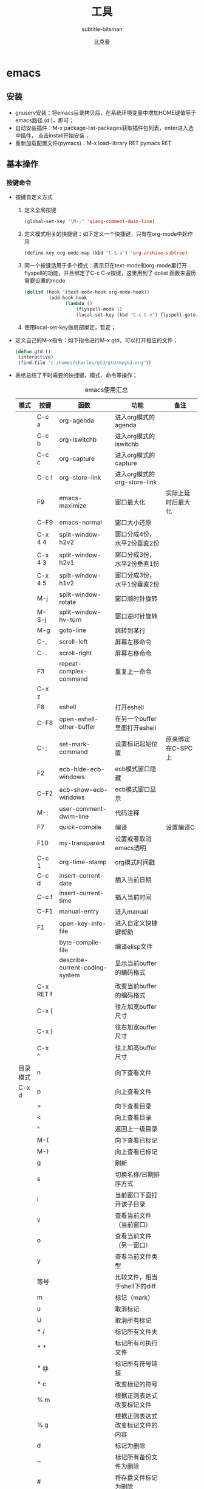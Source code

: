 #+MACRO: version 2.0
#+MACRO: updated last updated 4 March 2014
#+title: 工具
#+author: 比克曼
#+subauthor: 第二作者 
#+email: bitman@163.com
#+latex_class: org-latex-pdf 
#+latex: \newpage 
#+startup: overview
#+startup: hideblocks
#+startup: align
#+startup: logdone
#+options: ':t email:t author:t 
#+toc: tables
#+latex_header: \setcounter{tocdepth}{5}
#+latex_header: \setcounter{secnumdepth}{5}

#+keywords: emacs keil iar
#+creator: creator-bitsman 
#+DESCRIPTION: description-bitsman
#+SUBTITLE: subtitle-bitsman

* emacs
** 安装
- gnuserv安装：将emacs目录拷贝后，在系统环境变量中增加HOME键值等于emacs路径
  (d:\emacs)，即可； 
- 自动安装插件：M-x package-list-packages获取插件包列表，enter进入选中插件，
  点击install开始安装；
- 重新加载配置文件(pymacs)：M-x load-library RET pymacs RET
** 基本操作
*** 按键命令
- 按键自定义方式
  1. 定义全局按键
     #+begin_src lisp
     (global-set-key "\M-;" 'qiang-comment-dwim-line)
     #+end_src
  2. 定义模式相关的快捷键：如下定义一个快捷键，只有在org-mode中起作用
     #+begin_src lisp
     (define-key org-mode-map (kbd "C-S-a") 'org-archive-subtree)
     #+end_src
  3. 同一个按键适用于多个模式：表示只在text-mode和org-mode里打开flyspell的功能，并且绑定了C-c C-v按键，这里用到了 dolist
     函数来遍历需要设置的mode      
     #+begin_src lisp
     (dolist (hook '(text-mode-hook org-mode-hook))
              (add-hook hook
                    (lambda ()
                        (flyspell-mode 1)
                        (local-set-key (kbd "C-c C-v") flyspell-goto-next-error))))
     #+end_src
  4. 使用local-set-key做局部绑定，暂定；
- 定义自己的M-x指令：如下指令进行M-x gtd，可以打开相应的文件；
  #+begin_src lisp
   (defun gtd ()
    (interactive)
    (find-file "c:/homes/charles/gtd/gtd/mygtd.org"))
  #+end_src
- 表格\ref{tbl-emacs-inf}总结了平时需要的快捷键、模式、命令等操作；
  #+caption: emacs使用汇总
  #+label: tbl-emacs-inf
  #+attr_latex: placement=[H] :environment longtable
  |----------+-----------+--------------------------------+----------------------------------+--------------------|
  | 模式     | 按键      | 函数                           | 功能                             | 备注               |
  |----------+-----------+--------------------------------+----------------------------------+--------------------|
  |          | C-c a     | org-agenda                     | 进入org模式的agenda              |                    |
  |          | C-c b     | org-iswitchb                   | 进入org模式的iswitchb            |                    |
  |          | C-c c     | org-capture                    | 进入org模式的capture             |                    |
  |          | C-c l     | org-store-link                 | 进入org模式的org-store-link      |                    |
  |----------+-----------+--------------------------------+----------------------------------+--------------------|
  |          | F9        | emacs-maximize                 | 窗口最大化                       | 实际上延时后最大化 |
  |          | C-F9      | emacs-normal                   | 窗口大小还原                     |                    |
  |----------+-----------+--------------------------------+----------------------------------+--------------------|
  |          | C-x 4 4   | split-window-h2v2              | 窗口分成4份，水平2份垂直2份      |                    |
  |          | C-x 4 3   | split-window-h2v1              | 窗口分成3份，水平2份垂直1份      |                    |
  |          | C-x 4 5   | split-window-h1v2              | 窗口分成3份，水平1份垂直2份      |                    |
  |          | M-j       | split-window-rotate            | 窗口顺时针旋转                   |                    |
  |          | M-S-j     | split-window-hv-turn           | 窗口逆时针旋转                   |                    |
  |----------+-----------+--------------------------------+----------------------------------+--------------------|
  |          | M-g       | goto-line                      | 跳转到某行                       |                    |
  |----------+-----------+--------------------------------+----------------------------------+--------------------|
  |          | C-,       | scroll-left                    | 屏幕左移命令                     |                    |
  |          | C-.       | scroll-right                   | 屏幕右移命令                     |                    |
  |----------+-----------+--------------------------------+----------------------------------+--------------------|
  |          | F3        | repeat-complex-command         | 重复上一命令                     |                    |
  |          | C-x z     |                                |                                  |                    |
  |----------+-----------+--------------------------------+----------------------------------+--------------------|
  |          | F8        | eshell                         | 打开eshell                       |                    |
  |          | C-F8      | open-eshell-other-buffer       | 在另一个buffer里面打开eshell     |                    |
  |----------+-----------+--------------------------------+----------------------------------+--------------------|
  |          | C-;       | set-mark-command               | 设置标记起始位置                 | 原来绑定在C-SPC上  |
  |----------+-----------+--------------------------------+----------------------------------+--------------------|
  |          | F2        | ecb-hide-ecb-windows           | ecb模式窗口隐藏                  |                    |
  |          | C-F2      | ecb-show-ecb-windows           | ecb模式窗口显示                  |                    |
  |----------+-----------+--------------------------------+----------------------------------+--------------------|
  |          | M-;       | user-comment-dwim-line         | 代码注释                         |                    |
  |----------+-----------+--------------------------------+----------------------------------+--------------------|
  |          | F7        | quick-compile                  | 编译                             | 设置编译C          |
  |----------+-----------+--------------------------------+----------------------------------+--------------------|
  |          | F10       | my-transparent                 | 设置或者取消emacs透明            |                    |
  |----------+-----------+--------------------------------+----------------------------------+--------------------|
  |          | C-c 1     | org-time-stamp                 | org模式时间戳                    |                    |
  |----------+-----------+--------------------------------+----------------------------------+--------------------|
  |          | C-c d     | insert-current-date            | 插入当前日期                     |                    |
  |          | C-c t     | insert-current-time            | 插入当前时间                     |                    |
  |----------+-----------+--------------------------------+----------------------------------+--------------------|
  |          | C-F1      | manual-entry                   | 进入manual                       |                    |
  |          | F1        | open-key-info-file             | 进入自定义快捷键帮助             |                    |
  |----------+-----------+--------------------------------+----------------------------------+--------------------|
  |          |           | byte-compile-file              | 编译elisp文件                    |                    |
  |          |           | describe-current-coding-system | 显示当前buffer的编码格式         |                    |
  |          | C-x RET f |                                | 改变当前buffer的编码格式         |                    |
  |----------+-----------+--------------------------------+----------------------------------+--------------------|
  |          | C-x {     |                                | 往左加宽buffer尺寸               |                    |
  |          | C-x }     |                                | 往右加宽buffer尺寸               |                    |
  |          | C-x ^     |                                | 往上加高buffer尺寸               |                    |
  |----------+-----------+--------------------------------+----------------------------------+--------------------|
  | 目录模式 | n         |                                | 向下查看文件                     |                    |
  | C-x d    | p         |                                | 向上查看文件                     |                    |
  |          | >         |                                | 向下查看目录                     |                    |
  |          | <         |                                | 向上查看目录                     |                    |
  |          | ^         |                                | 返回上一级目录                   |                    |
  |          | M-(       |                                | 向下查看已标记                   |                    |
  |          | M-)       |                                | 向上查看已标记                   |                    |
  |          | g         |                                | 刷新                             |                    |
  |          | s         |                                | 切换名称/日期排序方式            |                    |
  |          | i         |                                | 当前窗口下面打开该子目录         |                    |
  |          | v         |                                | 查看当前文件（当前窗口）         |                    |
  |          | o         |                                | 查看当前文件（另一窗口）         |                    |
  |          | y         |                                | 查看当前文件类型                 |                    |
  |          | 等号      |                                | 比较文件，相当于shell下的diff    |                    |
  |          | m         |                                | 标记（mark）                     |                    |
  |          | u         |                                | 取消标记                         |                    |
  |          | U         |                                | 取消所有标记                     |                    |
  |          | * /       |                                | 标记所有文件夹                   |                    |
  |          | * *       |                                | 标记所有可执行文件               |                    |
  |          | * @       |                                | 标记所有符号链接                 |                    |
  |          | * c       |                                | 改变标记的符号                   |                    |
  |          | % m       |                                | 根据正则表达式改变标记文件       |                    |
  |          | % g       |                                | 根据正则表达式改变标记文件的内容 |                    |
  |          | d         |                                | 标记为删除                       |                    |
  |          | ~         |                                | 标记所有备份文件为删除           |                    |
  |          | #         |                                | 将存盘文件标记为删除             |                    |
  |          | & d       |                                | 根据正则表达式标记删除           |                    |
  |          | X         |                                | 执行标记的操作                   |                    |
  |          | +         |                                | 新建目录                         |                    |
  |          | C-x C-q   |                                | 将文件列表设置为只读             |                    |
  |          | D         |                                | 删除文件                         | 标记（m）后的操作  |
  |          | C         |                                | 拷贝                             | 标记（m）后的操作  |
  |          | O         |                                | 改变用户                         | 标记（m）后的操作  |
  |          | G         |                                | 改变群组                         | 标记（m）后的操作  |
  |          | S         |                                | 符号链接                         | 标记（m）后的操作  |
  |          | H         |                                | 硬链接                           | 标记（m）后的操作  |
  |          | Z         |                                | 压缩                             | 标记（m）后的操作  |
  |          | W         |                                | 复制文件名                       | 标记（m）后的操作  |
  |          | K         |                                | 删除行，刷新后可恢复             | 标记（m）后的操作  |
  |----------+-----------+--------------------------------+----------------------------------+--------------------|
  |          |           | revert-buffer                  | 刷新buffer                       |                    |
  |          |           | emacs -q                       | 进入emacs默认最小配置            | 启动emacs时使用    |
  |          |           | eval-current-buffer            | 当前配置立马生效                 |                    |
  |          |           | rename-buffer                  | 重命名当前buffer                 |                    |
  |----------+-----------+--------------------------------+----------------------------------+--------------------|
*** 其他
- 在eshell中使用$PATH$可以输出当前emacs的路径path；
- 查询当前模式:C-h m或者M-x describe-mode ;
- el源文件编译:对于emacs某些包，有生成的elc的编译文件，emacs启动时，调用elc启动速度会更快，但是如果修改了源文件el，则可
  以使用M-x：byte-recompile-directory来重新编译，才能将修改的地方起作用。比如org mode中修改latex的生成模式函数
  org-export-latex-make-header
- 右键菜单配置打开命令：在注册表\HKEY\_CLASSES\_ROOT\AllFilesystemObjects\shell\下面新建一项Emacs，再在下面新建command项，
  看起来应该是这样：\HKEY\_CLASSES\_ROOT\AllFilesystemObjects\shell\Emacs\command\ 然后把command项右边的默认值设为
  Path\gnuclientw.exe，并加上"%1"
- emacs配置立马生效: 可以M-x eval-current-buffer立马生效;
- 查看emacs占用资源：M-x profiler-start 然后选cpu+mem然后执行
  profiler-report；
*** 计算器
- 计算器模式1：M-x calc进入，输入"10"回车"d2，这个d2会把窗口中的所有数字显示为二进制形式，所有的数字都会以"2#"开头,以表
  示它们是二进制形式。如果要重新用十进制显示，则输入"d0"即可，同样，也可以用"d8""，"d6"来显示八进制和十六进制的格式。如
  果要进行进制转换，比如讲二进制的1010转换为十六进制，可以这样先d6设定16进制模式，然后再minibuffer中输入2#1010，回车；
- 计算器模式2：M-x quick-calc进入，启动后会在minibuffer里提示输入数学计算式，回车就显示结果；
*** 图片
- 导入图片见图\ref{img-pic-test}:可以通过调节width=.1\ linewidth来限制图片输出的大小, 其中.1表示倍率，或者使用scale=0.2
  进行调节
  #+caption: emacs导图测试 
  #+label: img-pic-test
  #+attr_latex: placement=[H] scale=0.2
  [[./img/emacs1.jpg]]
*** 字体
- eshell 查看系统字体:eshell:fc-list(或者fc-list.exe) (空格) :lang=zh-cn
*** 编码
- 设置编码格式:使用快捷键：C-x RET f 然后可以用 TAB 显示所有存在的编码。这个命令会改变文件！如果只是出现乱码，并且不想改
  变文件本身，可以用命令C-x RET r ( M-x revert-buffer-with-coding-system)来用指定的编码重新读入这个文件。不改变当前文件
  编码，但将该文件另存为utf-8编码格式：C-x RET c(M-x universal-coding-system-argument ) utf-8
- 对于org-mode导出HTML时，如果org-mode是gbk/utf-8，则导出的HTML也是gbk/utf-8；
*** 外部程序
使用M-x shell-command然后输入win下程序，可以调用执行之。也可以绑定到
按键上。 
** elisp
*** 函数
- concat：将字符串连接，如下
  #+begin_src lisp
  (concat "gcc" "-W -o")
  #+end_src
- file-name-sans-extension: 获得文件名，除了后缀名；
- buffer-file-name: 获得文件名，带后缀名；
- current-buffer: 当前buffer名；
*** 功能
- 获取buffer文件名: 行[[(extn)]]带有后缀名，行[[(noextn)]]不带后缀名；
  #+begin_src lisp -n -r
  (buffer-file-name (current-buffer)) (ref:extn)
  (file-name-sans-extension (buffer-file-name (current-buffer))) (ref:noextn)
  #+end_src
** org-mode
# <<org-mode>>
org-mode在线[[http://orgmode.org/org.html][帮助文档]]。
*** 可视化
- 初始可视化：在org文档的开始，加上#+startup: overview, 其中overview可以是
  如下选项
  1. overview：只显示第一级标题；
  2. content：显示所有标题；
  3. showall：显示所有标题和正文；
  4. showeverything：显示所有标题和正文, 雷同showall；
*** 抽屉
使用抽屉drawer，在导出时，drawer里面的文字不会被到导出, 可以在里面放入一些
注解, 可以使用命令'org-insert-property-drawer' 
:PROPERTIES:
抽屉内部
:END:
*** 块
代码块可以设置#+startup: hideblocks, 做初始化折叠或打开。可以有如下选项
1. hideblocks：隐藏代码块；
2. nohideblocks：显示代码块；
*** 脚注
脚注注解可以放在任何正文位置，脚注形式有；
- 脚注一, 普通序号脚注[fn:1];
- 脚注二，带名字脚注[fn:second];
- 脚注三, 匿名脚注[fn:: 匿名脚注]; 
- 脚注四，带描述的脚注[fn:four: 带描述的脚注]; 
[fn:1] 普通序号脚注
[fn:second] 带名字脚注
*** 序号
- 无序号：无序号符号可以是'-'和'+'和'*'；
- 有序号：可以是'1.'和'1)';
- 描述 :: 对序号的描述；
*** 字体
试试 *粗体* ，试试 /斜体/ ,  试试删除线  +删除线+ ，试试 _下划线_, 试试下标 H_{2}O 试试上标 E=mc^2 ，等宽字体 =git=, ~code~
*** 公式
1. 公式：在本行，$a^2+b^2=c^2$
2. 公式：在本行，\(a^2 + b^2 = c^2\)
3. 公式：单独成行。$$a^2 + b^2 = c^2$$
4. 公式：单独成行。\[a^2 + b^2 = c^2\]
5. 公式：在本行，\(\sqrt{2}\)
6. 和公式：$$a=\sum_{i=0}^{n}a_{i}$$
7. 分数公式：$$\frac{x}{y}$$
8. 输入equ，然后按tab也可以进入begin end模式，编辑公式，可以有标号，可以设
   置label标签引用。
*** 表格
**** 内建表格 
- 固定列宽：可以在某列中写入<n>，n表示n个英文字符宽度，超出宽度的字符将隐
  藏，并且以'=>'结尾, 使用鼠标将光标移到'=>'上，emacs将弹出小窗口显示内容，
  如果要编辑，可以使用C-c ', 可以在文件头使用#+startup: align来显示与否
  1. align: 隐藏多余的字符；
  2. noalign：显示多余的字符；
- 表格对齐
  1. '<r>': 表格右对齐；
  2. '<c>': 表格左对齐；
  3. '<l>': 表格左对齐；
- 表格合并：在一空行中，首列使用'/', 将需要合并的列用'<>'括起来，则导出的文
  档中合并了的列，将会有垂直线显示；
**** 表格插件
可以使用table-mode，命令table-insert可以插入一个n行n列的表格，
table-span-cell可以合并单元格。 
**** 表格第三方
可以将内建表格用在其他mode中,只需要配置.
#+begin_src lisp
(add-hook 'message-mode-hook 'turn-on-orgtbl)
#+end_src
**** 表格计算
- 行表示：第2行：@2;
- 列表示：第2列：$2;
- 表格表示：第2行第2列：@2$2, 或者B2;
- 打开表格符号帮助：C-c ?;
- 显示行列帮助：C-c };
- 公式引用：在表格下方的计算公式上使用C-c C-c，或者在表格中使用C-u C-c *;
- 表格中输入计算公式：在表格中使用=表示列计算方式，使用:=表格单个表格计算公式；
- 在mini buffer中输入公式：列计算模式C-c =，表格计算模式C-u C-c = ;
- 在单独的buffer中输入公式：C-c ';
- 求平均值函数vmean:例如:=vmean($2..$3)；
*** 画图
- ditaa测试：如果要支持中文，org文档需为utf-8的格式，这是java调用ditaa.jar
  时的默认格式, 效果如图\ref{img-test}所示 
  #+caption: 测试画图
  #+label: img-test
  #+attr_latex: placement=[H] scale=0.3
  #+begin_src ditaa :file ./img/img-zhongwen.png :cmdline -r -o
  +----------------+     +--------------+    /-----------\
  |  cBLU blue     |     |  cRED        |    |  cGRE     |
  |                |---> |  red         |--->|  green    |-------+
  +----------------+     +--------------+    \-----------/       |
                                                                 |
                            +------------------+  <--------------+
                            |    cBLU          |                 :
                            |    o item1       |                 |
                            |    o item2       |                 v
                            |    o item3       |   +--------------+
                            +------------------+   |   cRED       |
                                                   +--------------+
  #+end_src
- gnuplot，见图\ref{img-gnuplot-test}所示：
  #+caption: 测试图
  #+label: img-gnuplot-test
  #+attr_latex: placement=[H] scale=0.5
  #+begin_src gnuplot :exports results :file ./img/img-gnuplot-test.png
  reset
  set title "Putting it All Together"
  set xlabel "X"
  set xrange [-8:8]
  set xtics -8,2,8
  set ylabel "Y"
  set yrange [-20:70]
  set ytics -20,10,70
  f(x) = x**2
  g(x) = x**3
  h(x) = 10*sqrt(abs(x))
  plot f(x) w lp lw 1, g(x) w p lw 2, h(x) w l lw 3
  #+end_src
  引用表格画图：表格见表\ref{tbl-data-plot}所示。
  #+label: tbl-data-plot
  #+plot: title: "example table" ind: 1 type: 2d with: lines
  #+tblname: data-plot
  | independent var | first dependent var | second dependent var |
  |-----------------+---------------------+----------------------|
  |             0.1 |               0.425 |                0.375 |
  |             0.2 |              0.3125 |               0.3375 |
  |             0.3 |          0.24999993 |           0.28333338 |
  |             0.4 |               0.275 |              0.28125 |
  |             0.5 |                0.26 |                 0.27 |
  |             0.6 |          0.25833338 |           0.24999993 |
  |             0.7 |          0.24642845 |           0.23928553 |
  |             0.8 |             0.23125 |               0.2375 |
  |             0.9 |          0.23333323 |            0.2333332 |
  |               1 |              0.2225 |                 0.22 |
  |             1.1 |          0.20909075 |           0.22272708 |
  |             1.2 |          0.19999998 |           0.21458333 |
  |             1.3 |          0.19615368 |           0.21730748 |
  |             1.4 |          0.18571433 |           0.21071435 |
  |             1.5 |          0.19000008 |            0.2150001 |
  |             1.6 |           0.1828125 |            0.2046875 |
  |             1.7 |          0.18088253 |            0.1985296 |
  |             1.8 |          0.17916675 |           0.18888898 |
  |             1.9 |          0.19342103 |           0.21315783 |
  |               2 |                0.19 |              0.21625 |
  |             2.1 |          0.18214268 |           0.20714265 |
  |             2.2 |          0.17727275 |            0.2022727 |
  |             2.3 |           0.1739131 |            0.1989131 |
  |             2.4 |          0.16770833 |            0.1916667 |
  |             2.5 |               0.164 |                0.188 |
  |             2.6 |          0.15769238 |           0.18076923 |
  |             2.7 |           0.1592591 |            0.1888887 |
  |             2.8 |           0.1598214 |           0.18928565 |
  |             2.9 |          0.15603453 |            0.1844828 |
  |-----------------+---------------------+----------------------|
  
  #+begin_src gnuplot :var data=data-plot :exports results :file ./img/data-plot.png
    reset
    set title "example table"
    set xlabel "X" 
    set ylabel "Y"
    plot data u 1:2 w l lw 1 title 'first dependent var', \
         data u 1:3 w l lw 1 title 'second dependent var'
    
  #+end_src
*** 链接
- 链接之间跳转：C-c C-x n和C-c C-x p
- 内部链接：只需要在某个需要链接到的地方使用# <<target>>，设置一个标点，再
  在使用的地方，使用像[[][]]这样的格式去定位标点，并给出描述符，或者直接使
  用快捷键C-c C-l添加该点，比如已经在org-mode标题处设置了标点，然后使用
  [[][]]定位过去就是 [[org-mode]], 并且可以使用C-c &返回来, 使用C-c C-o可以打开
  标点。
- 辐射链接：使用3个尖括号括起的锚点，可以将文档中所有的锚点链接起来，比如
  <<<buffer>>> ;
- 外部链接：包括链接到文件、网址、email等
- 包含：可以在头部使用#+include:"path/file"包含某个文件，比如org，然后就可
  以将所有的org文件包含到一个文件里面统一导出；后面添加一定的开关可以导入特
  定的数据，比如添加 _src c_ ，可以导入c代码；使用 _lines_ 关键字可以导入文
  件的某几行
*** gtd
gtd状态之间转换可以使用快捷键C-c C-t;  
- 工作流状态: 对于一个工作流可以使用 _sequence_ 的工作流设置状态如, 其中竖
  线用于分割，一边是用于需要动作的，一边只是记录不需要动作。颜色也有不同，
  如果没有竖线，最后一个状态将代表DONE状态
  #+begin_src emacs-lisp
  (setq org-todo-keywords '((sequence "TODO" "VERIFY" "|" "DONE")))
  #+end_src
- 工作类型: 使用 _type_ 设置工作类型如
  #+begin_src emacs-lisp
  (setq org-todo-keywords '((type "Fred" "Sara" "Lucy" "|" "DONE")))
  #+end_src
- 文件个性化状态：针对每个org文件设置状态切换关键字，在org头设置如下, 行
  [[(all-todo)]]可以定义两种关键字，行[[(seq-todo)]]可以定义工作流状态，行
  [[(type-todo)]]可以定义工作类型。
  #+begin_src emacs-lisp -n -r
  #+TODO: TODO FEEDBACK VERIFY | DONE CANCELED (ref: all-todo)
  #+SEQ_TODO: TODO FEEDBACK VERIFY | DONE CANCELED (ref: seq-todo)
  #+TYP_TODO: Fred Sara Lucy Mike | DONE            (ref: type-todo)
  #+end_src
- 状态样式：各种状态可以设置不同的颜色，字体等如
  #+begin_src emacs-lisp
  (setq org-todo-keyword-faces
        '(("TODO" . org-warning) ("STARTED" . "yellow")
         ("CANCELED" . (:foreground "blue" :weight bold))))
  #+end_src
*** 换行
# <<my-new-line>>
一般使用一个空行表示换行，也可以使用latex的斜杠par，如果需要在某个行强行折
行，可以使用两个斜杠。如果想写类似诗句一样的格式可以使用如下方式
#+BEGIN_VERSE
Great clouds overhead
Tiny black birds rise and fall
Snow covers Emacs
   
         -- AlexSchroeder
#+END_VERSE
*** babel
1. verse: 见[[my-new-line][换行]]一节的用法
2. quote：如果从别的文章中引用一段话，通常需要将这些语句左右都流出一定空间，
   如下面所示
   #+begin_quote
   Everything should be made as simple as possible,
   but not any simpler -- Albert Einstein
   #+end_quote
3. center: 如果需要将某些文字中心对齐，可以使用如下方式
   #+BEGIN_CENTER
   Everything should be made as simple as possible, \\
   but not any simpler
   #+END_CENTER
4. example: 里面的文字不会被解析，原样导出
   #+begin_example
   Some example from a text_file.
   #+end_example
   也可以在首行使用冒号加一个空格后面添加文字作为一个简化方式，如
   : Some example from a text_file.
5. src: 可以放入一些代码, 使用-n或者+n会对代码标记行号, 其中-n会使代码行号
   重新计数，+n从上一个代码片段累计计数，使用-r表示可以引用行号，只需要在某
   行末尾使用（ref：name），在引用的地方使用C-c C-l 输入连接（name）就可引
   用了。使用-i可以对某些代码做合理缩进 
   #+BEGIN_SRC emacs-lisp -n -r
     (save-excursion                  (ref:sc)
        (goto-char (point-min)))      (ref:jump)
   #+END_SRC
   In line [[(sc)]] we remember the current position. Line [[(jump)][(jump)]]
   jumps to point-min.
*** 宏
# <org-macro>
可以在org中定义宏，类似c的宏，然后可以在段落、标题、引用块、表格、列表中使
用。系统内建的宏有
1. title：org文档的标题；
2. author：org文档的作者；
3. email：邮件地址；
4. date：日期戳，还可以定义时间戳的格式，参考[[http://orgmode.org/org.html#Macro-replacement][宏帮助文档]]；
5. time: 时间戳，同date；
6. modification-time：date和time的叠加；
7. input-file：This macro refers to the filename of the exported file；
8. property：属性，暂未知；
9. select\_tags: 如果在节标题中做了tag标注，可以使用这个来选择性的导出某些
   节。
10. exclude\_tags: 和select\_tags相反；
*** 注释
可以使用快捷键C-c ; 将某个小节注释掉，导出时不会出现在导出文档中。
‘#+BEGIN\_COMMENT’ ... ‘#+END\_COMMENT’好像不起作用； 
*** 导出
- org-mode转换到pdf需要在org-mode文件中头部使用如下头;
  #+begin_src emacs-lisp
    #+ title: 我的记事本
    #+ author: lxc
    #+ latex_class: org-latex-pdf
    #+ latex: \newpage
  #+end_src
- 中文首行缩进2格：可以在上一自然段末尾使用斜线加par或者在两个自然段直接空两行。
- 换最新版本orgmode，可以将标题首页和目录分开；
- 由于org文档转换为latex文本时，中间需要软件iconv将之转换为utf-8格式，而org
  源文档是gbk格式，所以如果将org文档由gbk格式转换为了别的格式，比如utf-8，
  则需要修改iconv的转换命令，详细见org个配置文档“my-org-mode.el” 
- 如果需要修改org文档中嵌入的代码宽度高度，可以修改"my-org-mode.el"中的如下
  代码"页边距"
  #+begin_src emacs-lisp
	\lstset{numbers=left, %设置行号位置
          numberstyle=\\tiny, %设置行号大小
	 		keywordstyle=\\color{blue}, %设置关键字颜色
	 		commentstyle=\\color[cmyk]{1,0,1,0}, %设置注释颜色
	        frame=single, %设置边框格式
	        escapeinside=``, %逃逸字符(1左面的键)，用于显示中文
	        breaklines, %自动折行
	        extendedchars=false, %解决代码跨页时,章节标题，页眉汉字不显示
	        xleftmargin=10em,xrightmargin=5em, aboveskip=0.5em, %设置页边距
	        tabsize=4, %设置tab空格数
	        showspaces=false} %不显示空格
  #+end_src
- 大纲级别:若需导出更深入的大纲级别,可设置 _org-export-headline-levels_
  或者在文件头使用
  #+begin_src emacs-lisp
  #+options: h:4
  #+end_src
- 目录：
  1. 可以设置目录的生成级别或者不导出目录，可设置 _org-export-with-toc_
     或者在每个文件中使用
     #+begin_src emacs-lisp
     #+OPTIONS: toc:2          only inlcude two levels in TOC
     #+OPTIONS: toc:nil        no default TOC at all
     #+end_src
  2. 可以设置目录导出成list或者table
     #+begin_src emacs-lisp
     #+TOC: listings           build a list of images
     #+TOC: tables             build a list of tables
     #+end_src
**** 配置
可以使用 _\#+opinion_ 等关键字对文档导出做配置，也可以将这些配置写入某个 _filename_
文件中，然后在头使用 _\#+setupfile: filename_ 加载这些配置。
- 关键字：见[[org-macro][宏]]，或见表\ref{tbl-key-words}所示；
  #+caption: 配置关键字
  #+label: tbl-key-words
  #+attr_latex: placement=[H]
  |--------------------------+---------------------------------------------------------------------------|
  | 项                       | 说明                                                                      |
  |--------------------------+---------------------------------------------------------------------------|
  |--------------------------+---------------------------------------------------------------------------|
  | #+TITLE:                 | the title to be shown (default is the buffer name)                        |
  | #+AUTHOR:                | the author (default taken from user-full-name)                            |
  | #+DATE:                  | a date, an Org timestamp119, or a format string for format-time-string    |
  | #+EMAIL:                 | his/her email address (default from user-mail-address)                    |
  | #+DESCRIPTION:           | 某些pdf软件可以查看pdf的属性，属性包括文章描述                            |
  | #+KEYWORDS:              | 某些pdf软件可以查看pdf的属性，属性包括文章关键字                          |
  | #+LANGUAGE:              | language for HTML, e.g. ‘en’ (org-export-default-language)              |
  | #+TEXT:                  | Some descriptive text to be inserted at the beginning.                    |
  | #+TEXT:                  | Several lines may be given.                                               |
  | #+OPTIONS:               | H:2 num:t toc:t \backslash{}n:nil @:t ::t     \vert{}:t ^:t f:t TeX:t ... |
  |--------------------------+---------------------------------------------------------------------------|
  | #+BIND:                  | lisp-var lisp-val, e.g.: org-export-latex-low-levels itemize              |
  |                          | You need to confirm using these, or configure org-export-allow-BIND       |
  |--------------------------+---------------------------------------------------------------------------|
  | #+LINK\_UP:              | the ``up'' link of an exported page                                       |
  | #+LINK\_HOME:            | the ``home'' link of an exported page                                     |
  | #+LATEX\_HEADER:         | extra line(s) for the LaTeX header, like \usepackage{xyz}                 |
  | #+EXPORT\_SELECT\_TAGS:  | Tags that select a tree for export                                        |
  | #+EXPORT\_EXCLUDE\_TAGS: | Tags that exclude a tree from export                                      |
  | #+XSLT:                  | the XSLT stylesheet used by DocBook exporter to generate FO file          |
  |--------------------------+---------------------------------------------------------------------------|
- options: 带一定的[[http://orgmode.org/org.html#Export-settings][参数]] 可以配置不同的导出形式, 见表\ref{tbl-option-para},
  比如后面跟 _email:nil_ 表示导出的文档不带email地址， _email:t_ 表示带地址。
  #+caption: option项的参数说明
  #+label: tbl-option-para
  #+attr_latex: placement=[H]
  |-------------+-------------------------------------------------------------------|
  | 项          | 说明                                                              |
  |-------------+-------------------------------------------------------------------|
  |-------------+-------------------------------------------------------------------|
  | H:          | set the number of headline levels for export                      |
  | num:        | turn on/off section-numbers                                       |
  | toc:        | turn on/off table of contents, or set level limit (integer)       |
  | \n:         | turn on/off line-break-preservation (DOES NOT WORK)               |
  | @:          | turn on/off quoted HTML tags                                      |
  | ::          | turn on/off fixed-width sections                                  |
  | \vert{} :   | turn on/off tables                                                |
  |-------------+-------------------------------------------------------------------|
  | \land{}:    | turn on/off TeX-like syntax for sub- and superscripts.  If        |
  |             | you write "^:{}", a_{b} will be interpreted, but                  |
  |             | the simple a_b will be left as it is.                             |
  |-------------+-------------------------------------------------------------------|
  | \mathrm{-}: | turn on/off conversion of special strings.                        |
  | f:          | turn on/off footnotes like this[1].                               |
  | todo:       | turn on/off inclusion of TODO keywords into exported text         |
  |-------------+-------------------------------------------------------------------|
  | tasks:      | turn on/off inclusion of tasks (TODO items), can be nil to remove |
  |             | all tasks, todo to remove DONE tasks, or list of kwds to keep     |
  |-------------+-------------------------------------------------------------------|
  | pri:        | turn on/off priority cookies                                      |
  | tags:       | turn on/off inclusion of tags, may also be not-in-toc             |
  | <:          | turn on/off inclusion of any time/date stamps like DEADLINES      |
  | *:          | turn on/off emphasized text (bold, italic, underlined)            |
  | TeX:        | turn on/off simple TeX macros in plain text                       |
  | LaTeX:      | configure export of LaTeX fragments.  Default auto                |
  | skip:       | turn on/off skipping the text before the first heading            |
  | author:     | turn on/off inclusion of author name/email into exported file     |
  | email:      | turn on/off inclusion of author email into exported file          |
  | creator     | turn on/off inclusion of creator info into exported file          |
  | timestamp:  | turn on/off inclusion creation time into exported file            |
  | d:          | turn on/off inclusion of drawers                                  |
  |-------------+-------------------------------------------------------------------|
- 标题级数：使用如下配置可以设置标题显示级数，使用option的h参数不够。
  #+begin_src lisp
  #+latex_header: \setcounter{tocdepth}{5}
  #+latex_header: \setcounter{secnumdepth}{5}
  #+end_src

**** beamer
不用#+latex_class也可以导出幻灯片，见[[http://orgmode.org/org.html#A-Beamer-Example][代码]]。
**** pdf
可以设置一些导出配置选项
- DESCRIPTION：文档的描述；
- LATEX\_CLASS：预定义的一些latex配置；
- LATEX\_CLASS\_OPTIONS: 配置选项；
- LATEX\_HEADER: 添加一些latex包；
- LATEX\_HEADER\_EXTRA: 添加的一些其他配置；
- KEYWORDS：文档关键字；
- SUBTITLE：文档小标题；
- 装了完整版ctex，用org-mode导出是可能还是会有错误，多半是缺乏字体引起。
**** html
**** 特殊符号
- 表格里面的竖线: latex命令\vert{}; 
- 表格里面的横线：latex命令\mathrm{-};
- 表格里面的上尖括号：latex命令\land{}；
- 表格里面的左尖括号：latex命令\textless{};
- 表格里面的右尖括号：latex命令\textgreater{}; 
*** latex
可以使用cdlatex完成输入latex的各种模块。使用快捷键C-c {可以输入equation等的
模块。
** python-mode
- 进入交互python模式：进入某个buffer，M-x python-mode，然后C-c C-z即可进入交互模式，也可以在buffer里面写好程序，在C-c
  C-z直接运行buffer的代码；
** dired-mode
- 压缩文件：使用m标记待压缩的文件，按！进入minishell，输命令zip
  test.zip * 就可以完成压缩，
  回车就压缩到test.zip里面了。其他如7z类似；
- 正则标记：使用快捷键 %+m；
** git
使用了git-emacs的插件，将命令M-x git-status绑定在了F1键上。
*** 配置
- 使用M-x git-config-init 配置用户名和email；
- 如果github使用https方式，则在环境变量中设置HOME变量，值是某目录；
- 在该目录下新建文件_netrc；
- 在_netrc中写入
  #+begin_src c
    machine github.com
    login bitman@163.com
    password github的登录密码
  #+end_src
- 进入eshell使用命令设置远端仓库的别名；
  #+begin_src c
  git remote add learn https://github.com/bitsman/bitsman.github.io.git 
  #+end_src
- 然后就可以使用git bash进行免输入密码push；
*** push
1. 进入git仓库，或者打开仓库里面的文件；
2. 按F1；
3. 使用p/n等进行上下移动，选中修改过的文件使用a键添加进仓库；
4. 使用c键进行commit；
5. 在跳出的buffer中写入日志；
6. 使用C-c C-c进行commit；
7. 使用点.键调出git bash，输入push learn master推送到远端；
* latex
** 方法
# - 固定latex插入的图片位置
#   #+begin_src latex
#     \subsubsection{\kai{metis的数据流图}}
#     \begin{figure}[H]%注意是大写的H哦
#         \centering
#         \includegraphics[width=1.2\textwidth]{eps/metis_dataflow.eps}
#         \caption{metis dataflow}
#         \label{metis_dataflaw}
#     \end{figure}
#   #+end_src
** 符号
*** 数学模式重音符号
[[./img/shuxuemoshizhongyinfu.jpg]]
*** 小写希腊字母
[[./img/xiaoxiexilazimu.jpg]]
*** 大写希腊字母
[[./img/daxiexilazimu.jpg]]
*** 二元关系符
可以在前面加上\ not来得到其否定形式。
[[./img/eryuanguanxifu.jpg]]
*** 二元运算符
[[./img/eryuanyunsuanfu.jpg]]
*** 大尺寸运算符
[[./img/dachicunyunsuanfu.jpg]]
*** 箭头
[[./img/jiantou.jpg]]
*** 定界符
[[./img/dingjiefu.jpg]]
*** 大尺寸定界符
[[./img/dachicundingjiefu.jpg]]
*** 其他符号
[[./img/qitafuhao.jpg]]
*** 非数学符号
[[./img/feishuxuefuhao.jpg]]
*** AMS定界符
[[./img/amsdingjiefu.jpg]]
*** AMS希腊和希伯来字母
[[./img/amsxilahexibolaizimu.jpg]]
*** AMS二元关系符
[[./img/amseryuanguanxifu.jpg]]
*** AMS箭头
[[./img/amsjiantou.jpg]]
*** AMS二元否定关系符和箭头
[[./img/amseryuanfoudingguanxifuhejiantou.jpg]]
*** AMS二元运算符
[[./img/amseryuanyunsuanfu.jpg]]
*** AMS其他符号
[[./img/amsqitafuhao.jpg]]
*** 微积分符号
1. \(\int_{0}^{n}\)
2. \(\sum_{i=0}^{n}\)
3. \(\sum\limits_{i=0}^{n}\)
4. \(\mathrm{d}x\)
* keil
- 设置emacs编辑器：在Customer Tools Menu菜单中，Command设置emacs路径，在Argument中!E代表编辑当前文件；在Menu Content中新
  建个命令emacs(&E), 括号里面的代表快捷键.
* iar
- 设置emacs编辑器：在Configure Tool中Menu Content中新建个命令emacs(&E), 括号里面的代表快捷键，在Command中设置emacs路径，
  在Argument中 \$FILE_PATH\$ 代表编辑当前文件.  


